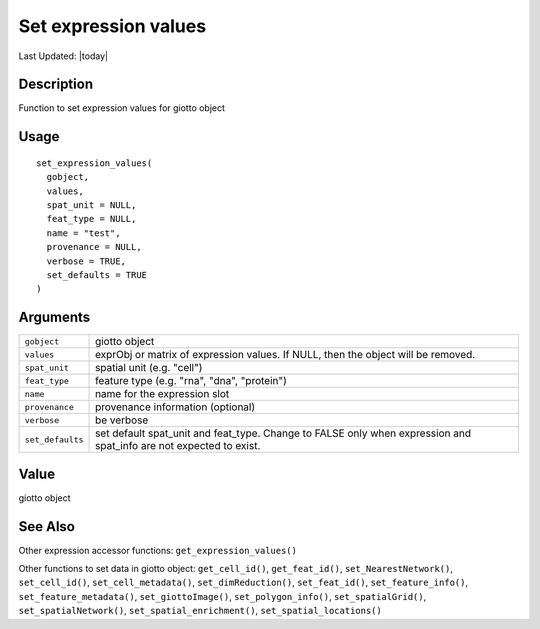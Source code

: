 Set expression values
---------------------

.. link-button:: https://github.com/drieslab/Giotto/tree/suite/R/accessors.R#L783
		:type: url
		:text: View Source Code
		:classes: btn-outline-primary btn-block

Last Updated: |today|

Description
~~~~~~~~~~~

Function to set expression values for giotto object

Usage
~~~~~

::

   set_expression_values(
     gobject,
     values,
     spat_unit = NULL,
     feat_type = NULL,
     name = "test",
     provenance = NULL,
     verbose = TRUE,
     set_defaults = TRUE
   )

Arguments
~~~~~~~~~

+-----------------------------------+-----------------------------------+
| ``gobject``                       | giotto object                     |
+-----------------------------------+-----------------------------------+
| ``values``                        | exprObj or matrix of expression   |
|                                   | values. If NULL, then the object  |
|                                   | will be removed.                  |
+-----------------------------------+-----------------------------------+
| ``spat_unit``                     | spatial unit (e.g. "cell")        |
+-----------------------------------+-----------------------------------+
| ``feat_type``                     | feature type (e.g. "rna", "dna",  |
|                                   | "protein")                        |
+-----------------------------------+-----------------------------------+
| ``name``                          | name for the expression slot      |
+-----------------------------------+-----------------------------------+
| ``provenance``                    | provenance information (optional) |
+-----------------------------------+-----------------------------------+
| ``verbose``                       | be verbose                        |
+-----------------------------------+-----------------------------------+
| ``set_defaults``                  | set default spat_unit and         |
|                                   | feat_type. Change to FALSE only   |
|                                   | when expression and spat_info are |
|                                   | not expected to exist.            |
+-----------------------------------+-----------------------------------+

Value
~~~~~

giotto object

See Also
~~~~~~~~

Other expression accessor functions: ``get_expression_values()``

Other functions to set data in giotto object: ``get_cell_id()``,
``get_feat_id()``, ``set_NearestNetwork()``, ``set_cell_id()``,
``set_cell_metadata()``, ``set_dimReduction()``, ``set_feat_id()``,
``set_feature_info()``, ``set_feature_metadata()``,
``set_giottoImage()``, ``set_polygon_info()``, ``set_spatialGrid()``,
``set_spatialNetwork()``, ``set_spatial_enrichment()``,
``set_spatial_locations()``
